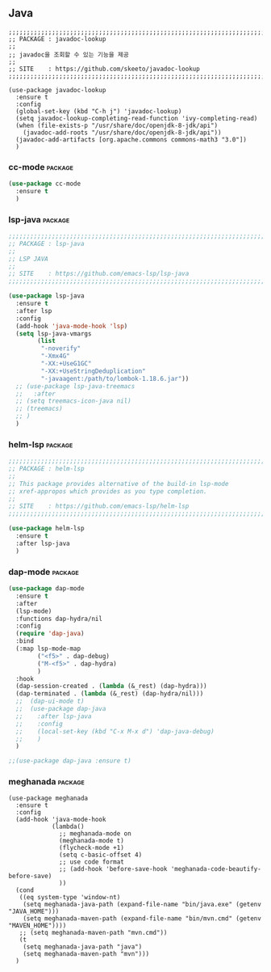 ** Java

#+begin_src
  ;;;;;;;;;;;;;;;;;;;;;;;;;;;;;;;;;;;;;;;;;;;;;;;;;;;;;;;;;;;;;;;;;;;;;;;;;;;;;;;;
  ;; PACKAGE : javadoc-lookup
  ;;
  ;; javadoc을 조회할 수 있는 기능을 제공
  ;;
  ;; SITE    : https://github.com/skeeto/javadoc-lookup
  ;;;;;;;;;;;;;;;;;;;;;;;;;;;;;;;;;;;;;;;;;;;;;;;;;;;;;;;;;;;;;;;;;;;;;;;;;;;;;;;;

  (use-package javadoc-lookup
    :ensure t
    :config
    (global-set-key (kbd "C-h j") 'javadoc-lookup)
    (setq javadoc-lookup-completing-read-function 'ivy-completing-read)
    (when (file-exists-p "/usr/share/doc/openjdk-8-jdk/api")
      (javadoc-add-roots "/usr/share/doc/openjdk-8-jdk/api"))
    (javadoc-add-artifacts [org.apache.commons commons-math3 "3.0"])
    )
#+end_src

*** cc-mode                                                       :package:

#+begin_src emacs-lisp
  (use-package cc-mode
    :ensure t
    )
#+end_src

*** lsp-java                                                      :package:

#+begin_src emacs-lisp
  ;;;;;;;;;;;;;;;;;;;;;;;;;;;;;;;;;;;;;;;;;;;;;;;;;;;;;;;;;;;;;;;;;;;;;;;;;;;;;;;;
  ;; PACKAGE : lsp-java
  ;;
  ;; LSP JAVA
  ;;
  ;; SITE    : https://github.com/emacs-lsp/lsp-java
  ;;;;;;;;;;;;;;;;;;;;;;;;;;;;;;;;;;;;;;;;;;;;;;;;;;;;;;;;;;;;;;;;;;;;;;;;;;;;;;;;

  (use-package lsp-java
    :ensure t
    :after lsp
    :config
    (add-hook 'java-mode-hook 'lsp)
    (setq lsp-java-vmargs
          (list
           "-noverify"
           "-Xmx4G"
           "-XX:+UseG1GC"
           "-XX:+UseStringDeduplication"
           "-javaagent:/path/to/lombok-1.18.6.jar"))
    ;; (use-package lsp-java-treemacs
    ;;   :after
    ;; (setq treemacs-icon-java nil)
    ;; (treemacs)
    ;; )
    )
#+end_src

*** helm-lsp                                                      :package:

#+begin_src emacs-lisp
  ;;;;;;;;;;;;;;;;;;;;;;;;;;;;;;;;;;;;;;;;;;;;;;;;;;;;;;;;;;;;;;;;;;;;;;;;;;;;;;;;
  ;; PACKAGE : helm-lsp
  ;;
  ;; This package provides alternative of the build-in lsp-mode
  ;; xref-appropos which provides as you type completion.
  ;;
  ;; SITE    : https://github.com/emacs-lsp/helm-lsp
  ;;;;;;;;;;;;;;;;;;;;;;;;;;;;;;;;;;;;;;;;;;;;;;;;;;;;;;;;;;;;;;;;;;;;;;;;;;;;;;;;

  (use-package helm-lsp
    :ensure t
    :after lsp-java
    )
#+end_src

*** dap-mode                                                      :package:

#+begin_src emacs-lisp
  (use-package dap-mode
    :ensure t
    :after
    (lsp-mode)
    :functions dap-hydra/nil
    :config
    (require 'dap-java)
    :bind
    (:map lsp-mode-map
          ("<f5>" . dap-debug)
          ("M-<f5>" . dap-hydra)
          )
    :hook
    (dap-session-created . (lambda (&_rest) (dap-hydra)))
    (dap-terminated . (lambda (&_rest) (dap-hydra/nil)))
    ;;  (dap-ui-mode t)
    ;;  (use-package dap-java
    ;;    :after lsp-java
    ;;    :config
    ;;    (local-set-key (kbd "C-x M-x d") 'dap-java-debug)
    ;;    )
    )

  ;;(use-package dap-java :ensure t)
#+end_src

*** meghanada                                                     :package:

#+begin_src
  (use-package meghanada
    :ensure t
    :config
    (add-hook 'java-mode-hook
              (lambda()
                ;; meghanada-mode on
                (meghanada-mode t)
                (flycheck-mode +1)
                (setq c-basic-offset 4)
                ;; use code format
                ;; (add-hook 'before-save-hook 'meghanada-code-beautify-before-save)
                ))
    (cond
     ((eq system-type 'window-nt)
      (setq meghanada-java-path (expand-file-name "bin/java.exe" (getenv "JAVA_HOME")))
      (setq meghanada-maven-path (expand-file-name "bin/mvn.cmd" (getenv "MAVEN_HOME"))))
     ;; (setq meghanada-maven-path "mvn.cmd"))
     (t
      (setq meghanada-java-path "java")
      (setq meghanada-maven-path "mvn")))
    )
#+end_src
